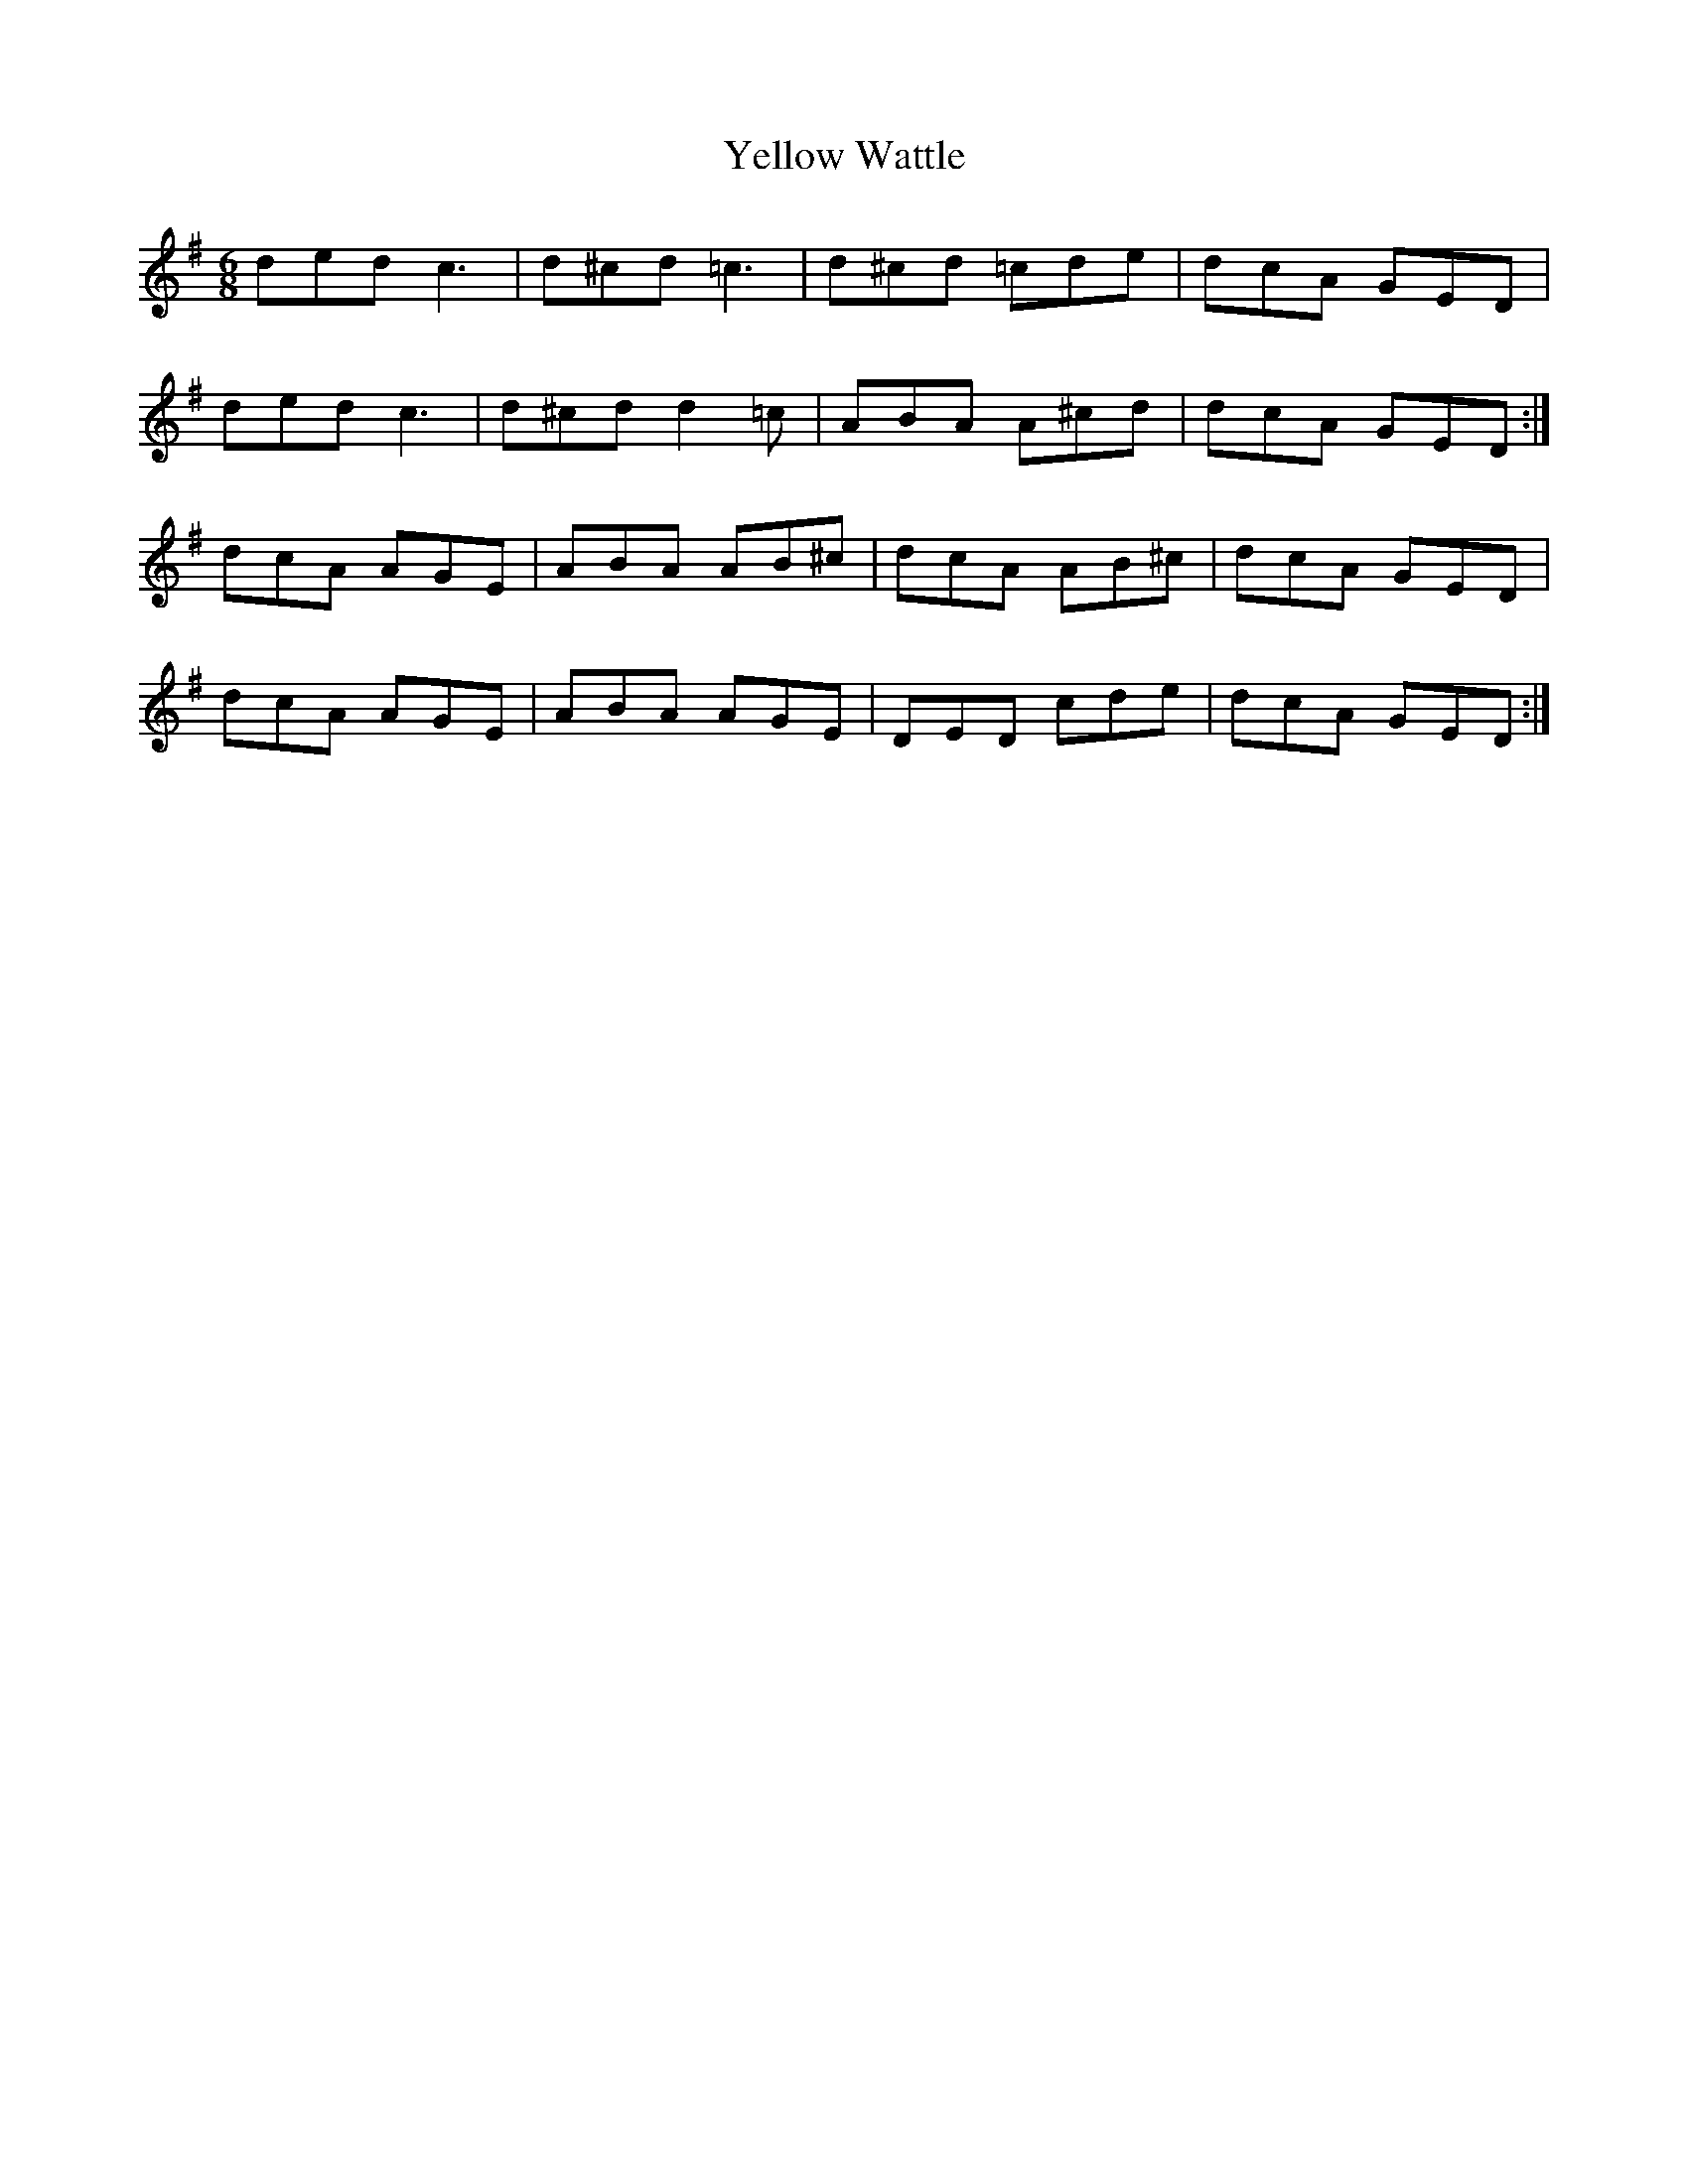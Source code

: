 X: 1
T:Yellow Wattle
M:6/8
L:1/8
K:D Mixolydian
ded c3|d^cd =c3|d^cd =cde|dcA GED|!
ded c3|d^cd d2=c|ABA A^cd|dcA GED:|!
dcA AGE|ABA AB^c|dcA AB^c|dcA GED|!
dcA AGE|ABA AGE|DED cde|dcA GED:|!
